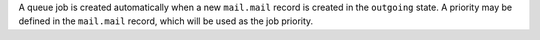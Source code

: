 A queue job is created automatically when a new ``mail.mail`` record is
created in the ``outgoing`` state. A priority may be defined in the
``mail.mail`` record, which will be used as the job priority.

